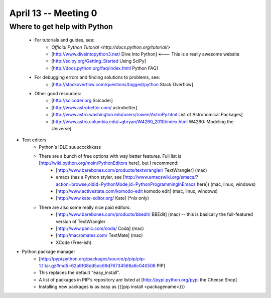 April 13 -- Meeting 0
=========================

Where to get help with Python
-----------------------------
    * For tutorials and guides, see:
        * `Official Python Tutorial <http://docs.python.org/tutorial/>` 
        * [http://www.diveintopython3.net/ Dive Into Python] <--- This is a really awesome website
        * [http://scipy.org/Getting_Started Using SciPy]
        * [http://docs.python.org/faq/index.html Python FAQ]
    * For debugging errors and finding solutions to problems, see:
        * [http://stackoverflow.com/questions/tagged/python Stack Overflow]
    * Other good resources:
        * [http://scicoder.org Scicoder]
        * [http://www.astrobetter.com/ astrobetter]
        * [http://www.astro.washington.edu/users/rowen/AstroPy.html List of Astronomical Packages]
        * [http://www.astro.columbia.edu/~gbryan/W4260_2010/index.html W4260: Modeling the Universe]
        
* Text editors
    * Python's IDLE suuuccckkksss
    * There are a bunch of free options with way better features. Full list is [http://wiki.python.org/moin/PythonEditors here], but I recommend:
        * [http://www.barebones.com/products/textwrangler/ TextWrangler] (mac)
        * emacs (has a Python styler, see [http://www.emacswiki.org/emacs/?action=browse;oldid=PythonMode;id=PythonProgrammingInEmacs here]) (mac, linux, windows)
        * [http://www.activestate.com/komodo-edit komodo edit] (mac, linux, windows)
        * [http://www.kate-editor.org/ Kate] (*nix only)
    * There are also some really nice paid editors:
        * [http://www.barebones.com/products/bbedit/ BBEdit] (mac) -- this is basically the full-featured version of TextWrangler
        * [http://www.panic.com/coda/ Coda] (mac) 
        * [http://macromates.com/ TextMate] (mac)
        * XCode (Free-ish)
* Python package manager
    * [http://pypi.python.org/packages/source/p/pip/pip-1.1.tar.gz#md5=62a9f08dd5dc69d76734568a6c040508 PIP]
    * This replaces the default "easy_install". 
    * A list of packages in PIP's repository are listed at [http://pypi.python.org/pypi the Cheese Shop]
    * Installing new packages is as easy as {{{pip install <packagename>}}}